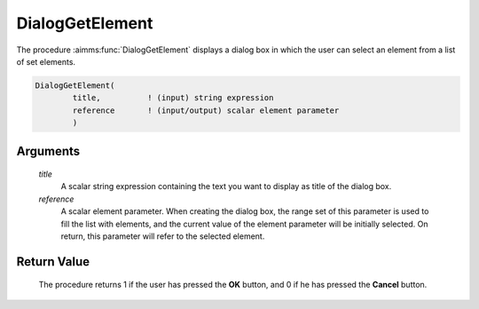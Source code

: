.. aimms:procedure:: DialogGetElement(title, reference)

.. _DialogGetElement:

DialogGetElement
================

The procedure :aimms:func:`DialogGetElement` displays a dialog box in which the
user can select an element from a list of set elements.

.. code-block:: aimms

    DialogGetElement(
            title,          ! (input) string expression
            reference       ! (input/output) scalar element parameter
            )

Arguments
---------

    *title*
        A scalar string expression containing the text you want to display as
        title of the dialog box.

    *reference*
        A scalar element parameter. When creating the dialog box, the range set
        of this parameter is used to fill the list with elements, and the
        current value of the element parameter will be initially selected. On
        return, this parameter will refer to the selected element.

Return Value
------------

    The procedure returns 1 if the user has pressed the **OK** button, and 0
    if he has pressed the **Cancel** button.

.. seealso::

    The procedures :aimms:func:`DialogGetElementByText`, :aimms:func:`DialogGetElementByData`, :aimms:func:`DialogGetNumber`.
